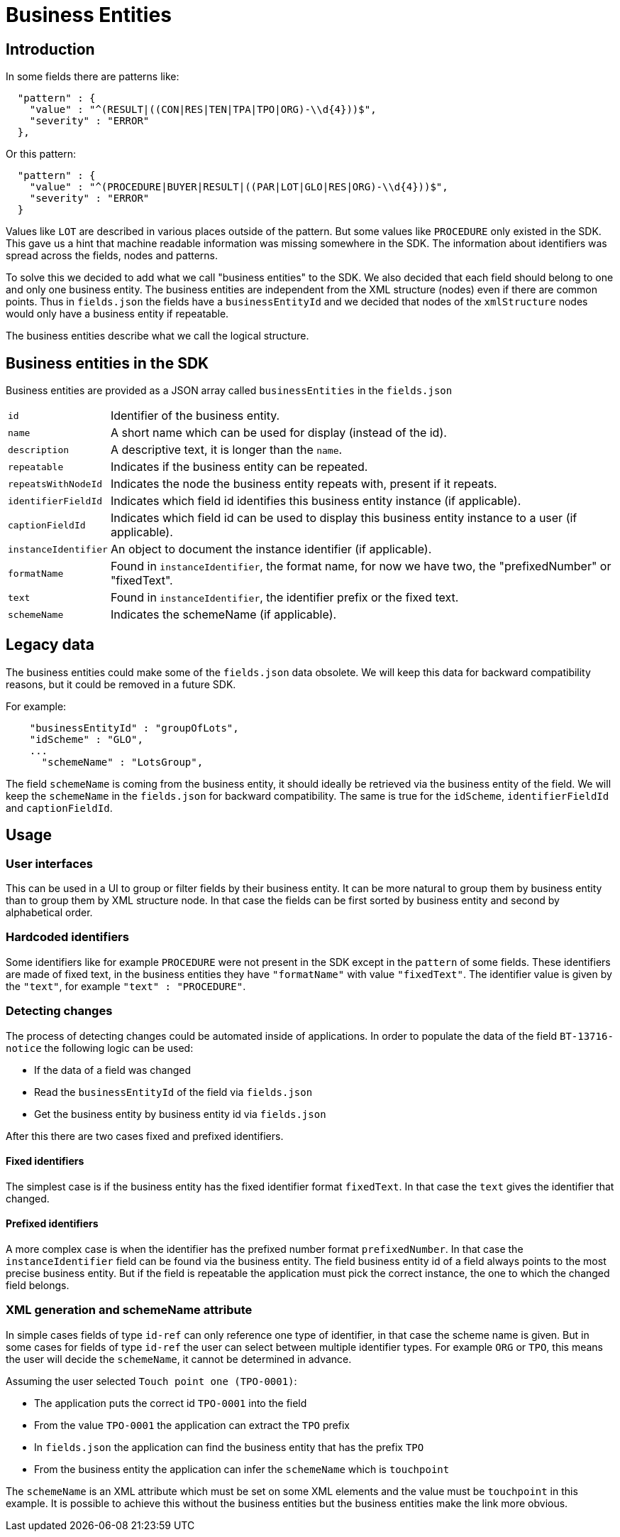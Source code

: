 = Business Entities

== Introduction

In some fields there are patterns like:

[source,json]
----
  "pattern" : {
    "value" : "^(RESULT|((CON|RES|TEN|TPA|TPO|ORG)-\\d{4}))$",
    "severity" : "ERROR"
  },
----

Or this pattern:

[source,json]
----
  "pattern" : {
    "value" : "^(PROCEDURE|BUYER|RESULT|((PAR|LOT|GLO|RES|ORG)-\\d{4}))$",
    "severity" : "ERROR"
  }
----

Values like `LOT` are described in various places outside of the pattern.
But some values like `PROCEDURE` only existed in the SDK.
This gave us a hint that machine readable information was missing somewhere in the SDK.
The information about identifiers was spread across the fields, nodes and patterns.

To solve this we decided to add what we call "business entities" to the SDK.
We also decided that each field should belong to one and only one business entity.
The business entities are independent from the XML structure (nodes) even if there are common points.
Thus in `fields.json` the fields have a `businessEntityId` and we decided that nodes of the `xmlStructure` nodes would only have a business entity if repeatable.

The business entities describe what we call the logical structure.

== Business entities in the SDK

Business entities are provided as a JSON array called `businessEntities` in the `fields.json`

[horizontal]
`id`:: Identifier of the business entity.
`name`:: A short name which can be used for display (instead of the id).
`description`:: A descriptive text, it is longer than the `name`.
`repeatable`:: Indicates if the business entity can be repeated.
`repeatsWithNodeId`:: Indicates the node the business entity repeats with, present if it repeats.
`identifierFieldId`:: Indicates which field id identifies this business entity instance (if applicable).
`captionFieldId`:: Indicates which field id can be used to display this business entity instance to a user (if applicable).
`instanceIdentifier`:: An object to document the instance identifier (if applicable).
`formatName`:: Found in `instanceIdentifier`, the format name, for now we have two, the "prefixedNumber" or "fixedText".
`text`:: Found in `instanceIdentifier`, the identifier prefix or the fixed text.
`schemeName`:: Indicates the schemeName (if applicable).

== Legacy data

The business entities could make some of the `fields.json` data obsolete.
We will keep this data for backward compatibility reasons, but it could be removed in a future SDK.

For example:

[source,json]
----
    "businessEntityId" : "groupOfLots",
    "idScheme" : "GLO",
    ...
      "schemeName" : "LotsGroup",
----

The field `schemeName` is coming from the business entity, it should ideally be retrieved via the business entity of the field.
We will keep the `schemeName` in the `fields.json` for backward compatibility.
The same is true for the `idScheme`, `identifierFieldId` and `captionFieldId`.

== Usage

=== User interfaces

This can be used in a UI to group or filter fields by their business entity.
It can be more natural to group them by business entity than to group them by XML structure node.
In that case the fields can be first sorted by business entity and second by alphabetical order.

=== Hardcoded identifiers

Some identifiers like for example `PROCEDURE` were not present in the SDK except in the `pattern` of some fields.
These identifiers are made of fixed text, in the business entities they have `"formatName"` with value `"fixedText"`.
The identifier value is given by the `"text"`, for example `"text" : "PROCEDURE"`.

=== Detecting changes

The process of detecting changes could be automated inside of applications.
In order to populate the data of the field `BT-13716-notice` the following logic can be used: 

* If the data of a field was changed
* Read the `businessEntityId` of the field via `fields.json`
* Get the business entity by business entity id via `fields.json`

After this there are two cases fixed and prefixed identifiers.

==== Fixed identifiers

The simplest case is if the business entity has the fixed identifier format `fixedText`.
In that case the `text` gives the identifier that changed.

==== Prefixed identifiers

A more complex case is when the identifier has the prefixed number format `prefixedNumber`.
In that case the `instanceIdentifier` field can be found via the business entity.
The field business entity id of a field always points to the most precise business entity.
But if the field is repeatable the application must pick the correct instance, the one to which the changed field belongs.

=== XML generation and schemeName attribute

In simple cases fields of type `id-ref` can only reference one type of identifier, in that case the scheme name is given.
But in some cases for fields of type `id-ref` the user can select between multiple identifier types.
For example `ORG` or `TPO`, this means the user will decide the `schemeName`, it cannot be determined in advance.

Assuming the user selected `Touch point one (TPO-0001)`:

* The application puts the correct id `TPO-0001` into the field
* From the value `TPO-0001` the application can extract the `TPO` prefix 
* In `fields.json` the application can find the business entity that has the prefix `TPO`
* From the business entity the application can infer the `schemeName` which is `touchpoint`

The `schemeName` is an XML attribute which must be set on some XML elements and the value must be `touchpoint` in this example.
It is possible to achieve this without the business entities but the business entities make the link more obvious.
